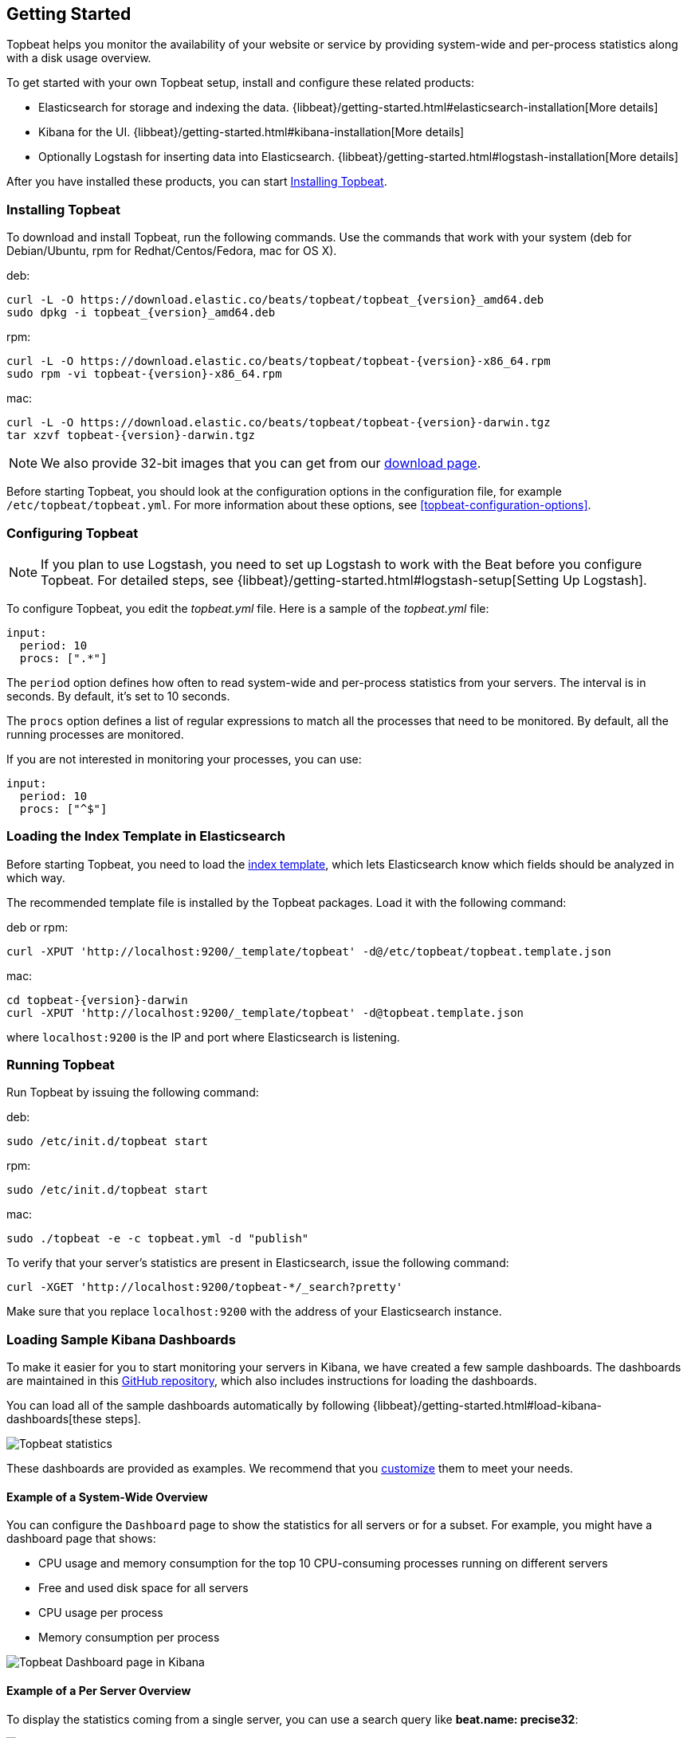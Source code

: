 [[topbeat-getting-started]]
== Getting Started

Topbeat helps you monitor the availability of your website or service by providing system-wide and per-process
statistics along with a disk usage overview.

To get started with your own Topbeat setup, install and configure these related products:

 * Elasticsearch for storage and indexing the data. {libbeat}/getting-started.html#elasticsearch-installation[More details]
 * Kibana for the UI. {libbeat}/getting-started.html#kibana-installation[More details]
 * Optionally Logstash for inserting data into Elasticsearch. {libbeat}/getting-started.html#logstash-installation[More details]

After you have installed these products, you can start <<topbeat-installation>>.


[[topbeat-installation]]
=== Installing Topbeat

To download and install Topbeat, run the following commands. Use the commands that work with your system (deb for Debian/Ubuntu, rpm for Redhat/Centos/Fedora, mac for OS X).


deb:

["source","sh",subs="attributes,callouts"]
------------------------------------------------
curl -L -O https://download.elastic.co/beats/topbeat/topbeat_{version}_amd64.deb
sudo dpkg -i topbeat_{version}_amd64.deb
------------------------------------------------

rpm:

["source","sh",subs="attributes,callouts"]
------------------------------------------------
curl -L -O https://download.elastic.co/beats/topbeat/topbeat-{version}-x86_64.rpm
sudo rpm -vi topbeat-{version}-x86_64.rpm
------------------------------------------------

mac:

["source","sh",subs="attributes,callouts"]
------------------------------------------------
curl -L -O https://download.elastic.co/beats/topbeat/topbeat-{version}-darwin.tgz
tar xzvf topbeat-{version}-darwin.tgz
------------------------------------------------

NOTE: We also provide 32-bit images that you can get from our
https://www.elastic.co/downloads/beats/topbeat[download page].

Before starting Topbeat, you should look at the configuration options in the configuration file,
for example `/etc/topbeat/topbeat.yml`. For more information about these options, see <<topbeat-configuration-options>>.

[[topbeat-configuration]]
=== Configuring Topbeat

NOTE: If you plan to use Logstash, you need to set up Logstash to work with the Beat before you
configure Topbeat. For detailed steps, see {libbeat}/getting-started.html#logstash-setup[Setting Up Logstash].

To configure Topbeat, you edit the _topbeat.yml_ file. Here is a sample of
the _topbeat.yml_ file:

[source, shell]
-------------------------------------
input:
  period: 10
  procs: [".*"]
-------------------------------------

The `period` option defines how often to read system-wide and per-process statistics from your servers. The interval is in seconds.
By default, it's set to 10 seconds.

The `procs` option defines a list of regular expressions to match all the processes that need to be monitored. By default, all the running processes are monitored.

If you are not interested in monitoring your processes, you can use:

[source, shell]
-------------------------------------
input:
  period: 10
  procs: ["^$"]
-------------------------------------

[[topbeat-template]]
=== Loading the Index Template in Elasticsearch

Before starting Topbeat, you need to load the
http://www.elastic.co/guide/en/elasticsearch/reference/current/indices-templates.html[index
template], which lets Elasticsearch know which fields should be analyzed
in which way.

The recommended template file is installed by the Topbeat packages. Load it with the
following command:

deb or rpm:

[source,shell]
----------------------------------------------------------------------
curl -XPUT 'http://localhost:9200/_template/topbeat' -d@/etc/topbeat/topbeat.template.json
----------------------------------------------------------------------

mac:

["source","sh",subs="attributes,callouts"]
----------------------------------------------------------------------
cd topbeat-{version}-darwin
curl -XPUT 'http://localhost:9200/_template/topbeat' -d@topbeat.template.json
----------------------------------------------------------------------

where `localhost:9200` is the IP and port where Elasticsearch is listening.

=== Running Topbeat

Run Topbeat by issuing the following command:

deb:

[source,shell]
----------------------------------------------------------------------
sudo /etc/init.d/topbeat start
----------------------------------------------------------------------

rpm:

[source,shell]
----------------------------------------------------------------------
sudo /etc/init.d/topbeat start
----------------------------------------------------------------------

mac:

[source,shell]
----------------------------------------------------------------------
sudo ./topbeat -e -c topbeat.yml -d "publish"
----------------------------------------------------------------------


To verify that your server's statistics are present in Elasticsearch, issue
the following command:

[source,shell]
----------------------------------------------------------------------
curl -XGET 'http://localhost:9200/topbeat-*/_search?pretty'
----------------------------------------------------------------------

Make sure that you replace `localhost:9200` with the address of your Elasticsearch
instance.

=== Loading Sample Kibana Dashboards

To make it easier for you to start monitoring your servers in Kibana,
we have created a few sample dashboards. The dashboards are maintained in this
https://github.com/elastic/beats-dashboards[GitHub repository], which also
includes instructions for loading the dashboards.

You can load all of the sample dashboards automatically by following
{libbeat}/getting-started.html#load-kibana-dashboards[these steps].

image:./images/topbeat-dashboard.png[Topbeat statistics]

These dashboards are provided as examples. We recommend that you
http://www.elastic.co/guide/en/kibana/current/dashboard.html[customize] them
to meet your needs.

==== Example of a System-Wide Overview

You can configure the `Dashboard` page to show the statistics for all servers or for a
subset. For example, you might have a dashboard page that shows:

* CPU usage and memory consumption for the top 10 CPU-consuming processes
running on different servers
* Free and used disk space for all servers
* CPU usage per process
* Memory consumption per process

image:./images/topbeat-dashboard-example.png[Topbeat Dashboard page in Kibana]

==== Example of a Per Server Overview

To display the statistics coming from a single server, you can use a search query like *beat.name: precise32*:

image:./images/topbeat-dashboard-1shipper.png[Topbeat Dashboard page in Kibana for one server]

You can learn more about Kibana in the
http://www.elastic.co/guide/en/kibana/current/index.html[Kibana User Guide].


Enjoy!

